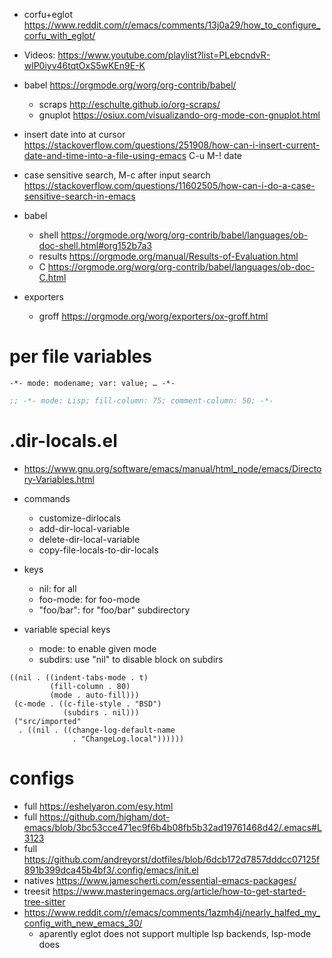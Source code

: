 - corfu+eglot https://www.reddit.com/r/emacs/comments/13j0a29/how_to_configure_corfu_with_eglot/
- Videos: https://www.youtube.com/playlist?list=PLebcndvR-wlP0iyv46tqtOxS5wKEn9E-K

- babel https://orgmode.org/worg/org-contrib/babel/
  - scraps http://eschulte.github.io/org-scraps/
  - gnuplot https://osiux.com/visualizando-org-mode-con-gnuplot.html

- insert date into at cursor https://stackoverflow.com/questions/251908/how-can-i-insert-current-date-and-time-into-a-file-using-emacs
  C-u M-! date

- case sensitive search, M-c after input search
  https://stackoverflow.com/questions/11602505/how-can-i-do-a-case-sensitive-search-in-emacs

- babel
  - shell https://orgmode.org/worg/org-contrib/babel/languages/ob-doc-shell.html#org152b7a3
  - results https://orgmode.org/manual/Results-of-Evaluation.html
  - C https://orgmode.org/worg/org-contrib/babel/languages/ob-doc-C.html

- exporters
  - groff https://orgmode.org/worg/exporters/ox-groff.html

* per file variables

#+begin_src
-*- mode: modename; var: value; … -*-
#+end_src

#+begin_src lisp
;; -*- mode: Lisp; fill-column: 75; comment-column: 50; -*-
#+end_src

* .dir-locals.el

- https://www.gnu.org/software/emacs/manual/html_node/emacs/Directory-Variables.html

- commands
  - customize-dirlocals
  - add-dir-local-variable
  - delete-dir-local-variable
  - copy-file-locals-to-dir-locals

- keys
  - nil: for all
  - foo-mode: for foo-mode
  - "foo/bar": for "foo/bar" subdirectory

- variable special keys
  - mode: to enable given mode
  - subdirs: use "nil" to disable block on subdirs

#+begin_src elisp
((nil . ((indent-tabs-mode . t)
         (fill-column . 80)
         (mode . auto-fill)))
 (c-mode . ((c-file-style . "BSD")
            (subdirs . nil)))
 ("src/imported"
  . ((nil . ((change-log-default-name
              . "ChangeLog.local"))))))
#+end_src

* configs
- full https://eshelyaron.com/esy.html
- full https://github.com/higham/dot-emacs/blob/3bc53cce471ec9f6b4b08fb5b32ad19761468d42/.emacs#L3123
- full https://github.com/andreyorst/dotfiles/blob/6dcb172d7857dddcc07125f891b399dca45b4bf3/.config/emacs/init.el
- natives https://www.jamescherti.com/essential-emacs-packages/
- treesit https://www.masteringemacs.org/article/how-to-get-started-tree-sitter
- https://www.reddit.com/r/emacs/comments/1azmh4j/nearly_halfed_my_config_with_new_emacs_30/
  - aparently eglot does not support multiple lsp backends, lsp-mode does
